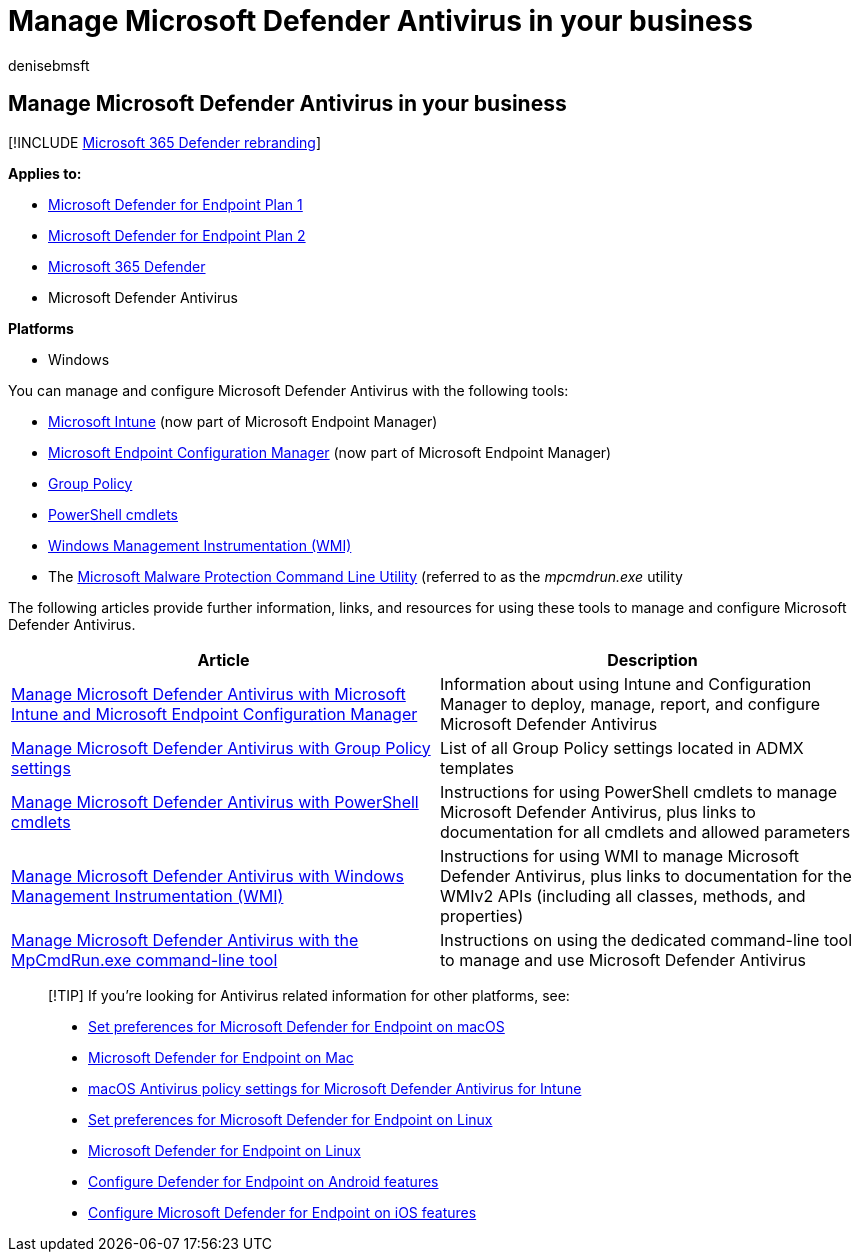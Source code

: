 = Manage Microsoft Defender Antivirus in your business
:author: denisebmsft
:description: Learn how to use Group Policy, Configuration Manager, PowerShell, WMI, Intune, and the command line to manage Microsoft Defender Antivirus
:keywords: group policy, gpo, config manager, sccm, scep, powershell, wmi, intune, defender, antivirus, antimalware, security, protection
:manager: dansimp
:ms.author: deniseb
:ms.collection: M365-security-compliance
:ms.custom: nextgen
:ms.date: 10/18/2021
:ms.localizationpriority: medium
:ms.mktglfcycl: manage
:ms.pagetype: security
:ms.reviewer:
:ms.service: microsoft-365-security
:ms.sitesec: library
:ms.subservice: mde
:ms.topic: article
:search.appverid: met150

== Manage Microsoft Defender Antivirus in your business

[!INCLUDE xref:../../includes/microsoft-defender.adoc[Microsoft 365 Defender rebranding]]

*Applies to:*

* https://go.microsoft.com/fwlink/p/?linkid=2154037[Microsoft Defender for Endpoint Plan 1]
* https://go.microsoft.com/fwlink/p/?linkid=2154037[Microsoft Defender for Endpoint Plan 2]
* https://go.microsoft.com/fwlink/?linkid=2118804[Microsoft 365 Defender]
* Microsoft Defender Antivirus

*Platforms*

* Windows

You can manage and configure Microsoft Defender Antivirus with the following tools:

* link:/mem/intune/protect/endpoint-security-antivirus-policy[Microsoft Intune] (now part of Microsoft Endpoint Manager)
* link:/mem/configmgr/protect/deploy-use/endpoint-protection-configure[Microsoft Endpoint Configuration Manager] (now part of Microsoft Endpoint Manager)
* xref:./use-group-policy-microsoft-defender-antivirus.adoc[Group Policy]
* xref:./use-powershell-cmdlets-microsoft-defender-antivirus.adoc[PowerShell cmdlets]
* xref:./use-wmi-microsoft-defender-antivirus.adoc[Windows Management Instrumentation (WMI)]
* The xref:./command-line-arguments-microsoft-defender-antivirus.adoc[Microsoft Malware Protection Command Line Utility] (referred to as the _mpcmdrun.exe_ utility

The following articles provide further information, links, and resources for using these tools to manage and configure Microsoft Defender Antivirus.

|===
| Article | Description

| xref:use-intune-config-manager-microsoft-defender-antivirus.adoc[Manage Microsoft Defender Antivirus with Microsoft Intune and Microsoft Endpoint Configuration Manager]
| Information about using Intune and Configuration Manager to deploy, manage, report, and configure Microsoft Defender Antivirus

| xref:use-group-policy-microsoft-defender-antivirus.adoc[Manage Microsoft Defender Antivirus with Group Policy settings]
| List of all Group Policy settings located in ADMX templates

| xref:use-powershell-cmdlets-microsoft-defender-antivirus.adoc[Manage Microsoft Defender Antivirus with PowerShell cmdlets]
| Instructions for using PowerShell cmdlets to manage Microsoft Defender Antivirus, plus links to documentation for all cmdlets and allowed parameters

| xref:use-wmi-microsoft-defender-antivirus.adoc[Manage Microsoft Defender Antivirus with Windows Management Instrumentation (WMI)]
| Instructions for using WMI to manage Microsoft Defender Antivirus, plus links to documentation for the WMIv2 APIs (including all classes, methods, and properties)

| xref:command-line-arguments-microsoft-defender-antivirus.adoc[Manage Microsoft Defender Antivirus with the MpCmdRun.exe command-line tool]
| Instructions on using the dedicated command-line tool to manage and use Microsoft Defender Antivirus
|===

____
[!TIP] If you're looking for Antivirus related information for other platforms, see:

* xref:mac-preferences.adoc[Set preferences for Microsoft Defender for Endpoint on macOS]
* xref:microsoft-defender-endpoint-mac.adoc[Microsoft Defender for Endpoint on Mac]
* link:/mem/intune/protect/antivirus-microsoft-defender-settings-macos[macOS Antivirus policy settings for Microsoft Defender Antivirus for Intune]
* xref:linux-preferences.adoc[Set preferences for Microsoft Defender for Endpoint on Linux]
* xref:microsoft-defender-endpoint-linux.adoc[Microsoft Defender for Endpoint on Linux]
* xref:android-configure.adoc[Configure Defender for Endpoint on Android features]
* xref:ios-configure-features.adoc[Configure Microsoft Defender for Endpoint on iOS features]
____
